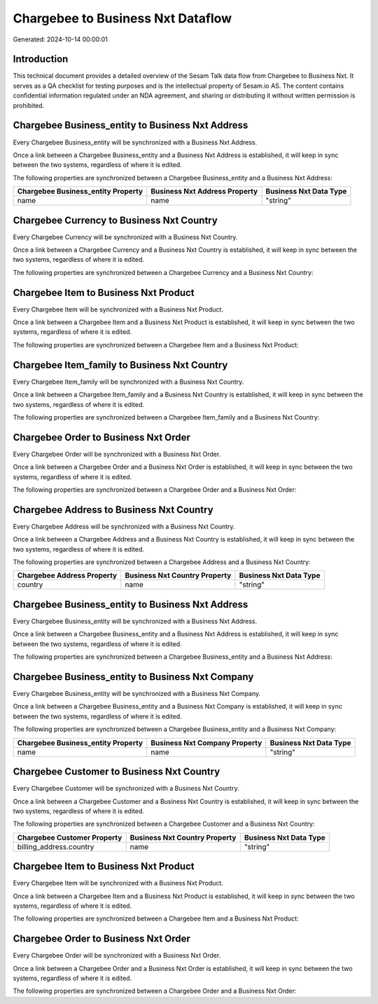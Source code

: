 ==================================
Chargebee to Business Nxt Dataflow
==================================

Generated: 2024-10-14 00:00:01

Introduction
------------

This technical document provides a detailed overview of the Sesam Talk data flow from Chargebee to Business Nxt. It serves as a QA checklist for testing purposes and is the intellectual property of Sesam.io AS. The content contains confidential information regulated under an NDA agreement, and sharing or distributing it without written permission is prohibited.

Chargebee Business_entity to Business Nxt Address
-------------------------------------------------
Every Chargebee Business_entity will be synchronized with a Business Nxt Address.

Once a link between a Chargebee Business_entity and a Business Nxt Address is established, it will keep in sync between the two systems, regardless of where it is edited.

The following properties are synchronized between a Chargebee Business_entity and a Business Nxt Address:

.. list-table::
   :header-rows: 1

   * - Chargebee Business_entity Property
     - Business Nxt Address Property
     - Business Nxt Data Type
   * - name
     - name
     - "string"


Chargebee Currency to Business Nxt Country
------------------------------------------
Every Chargebee Currency will be synchronized with a Business Nxt Country.

Once a link between a Chargebee Currency and a Business Nxt Country is established, it will keep in sync between the two systems, regardless of where it is edited.

The following properties are synchronized between a Chargebee Currency and a Business Nxt Country:

.. list-table::
   :header-rows: 1

   * - Chargebee Currency Property
     - Business Nxt Country Property
     - Business Nxt Data Type


Chargebee Item to Business Nxt Product
--------------------------------------
Every Chargebee Item will be synchronized with a Business Nxt Product.

Once a link between a Chargebee Item and a Business Nxt Product is established, it will keep in sync between the two systems, regardless of where it is edited.

The following properties are synchronized between a Chargebee Item and a Business Nxt Product:

.. list-table::
   :header-rows: 1

   * - Chargebee Item Property
     - Business Nxt Product Property
     - Business Nxt Data Type


Chargebee Item_family to Business Nxt Country
---------------------------------------------
Every Chargebee Item_family will be synchronized with a Business Nxt Country.

Once a link between a Chargebee Item_family and a Business Nxt Country is established, it will keep in sync between the two systems, regardless of where it is edited.

The following properties are synchronized between a Chargebee Item_family and a Business Nxt Country:

.. list-table::
   :header-rows: 1

   * - Chargebee Item_family Property
     - Business Nxt Country Property
     - Business Nxt Data Type


Chargebee Order to Business Nxt Order
-------------------------------------
Every Chargebee Order will be synchronized with a Business Nxt Order.

Once a link between a Chargebee Order and a Business Nxt Order is established, it will keep in sync between the two systems, regardless of where it is edited.

The following properties are synchronized between a Chargebee Order and a Business Nxt Order:

.. list-table::
   :header-rows: 1

   * - Chargebee Order Property
     - Business Nxt Order Property
     - Business Nxt Data Type


Chargebee Address to Business Nxt Country
-----------------------------------------
Every Chargebee Address will be synchronized with a Business Nxt Country.

Once a link between a Chargebee Address and a Business Nxt Country is established, it will keep in sync between the two systems, regardless of where it is edited.

The following properties are synchronized between a Chargebee Address and a Business Nxt Country:

.. list-table::
   :header-rows: 1

   * - Chargebee Address Property
     - Business Nxt Country Property
     - Business Nxt Data Type
   * - country
     - name
     - "string"


Chargebee Business_entity to Business Nxt Address
-------------------------------------------------
Every Chargebee Business_entity will be synchronized with a Business Nxt Address.

Once a link between a Chargebee Business_entity and a Business Nxt Address is established, it will keep in sync between the two systems, regardless of where it is edited.

The following properties are synchronized between a Chargebee Business_entity and a Business Nxt Address:

.. list-table::
   :header-rows: 1

   * - Chargebee Business_entity Property
     - Business Nxt Address Property
     - Business Nxt Data Type


Chargebee Business_entity to Business Nxt Company
-------------------------------------------------
Every Chargebee Business_entity will be synchronized with a Business Nxt Company.

Once a link between a Chargebee Business_entity and a Business Nxt Company is established, it will keep in sync between the two systems, regardless of where it is edited.

The following properties are synchronized between a Chargebee Business_entity and a Business Nxt Company:

.. list-table::
   :header-rows: 1

   * - Chargebee Business_entity Property
     - Business Nxt Company Property
     - Business Nxt Data Type
   * - name
     - name
     - "string"


Chargebee Customer to Business Nxt Country
------------------------------------------
Every Chargebee Customer will be synchronized with a Business Nxt Country.

Once a link between a Chargebee Customer and a Business Nxt Country is established, it will keep in sync between the two systems, regardless of where it is edited.

The following properties are synchronized between a Chargebee Customer and a Business Nxt Country:

.. list-table::
   :header-rows: 1

   * - Chargebee Customer Property
     - Business Nxt Country Property
     - Business Nxt Data Type
   * - billing_address.country
     - name
     - "string"


Chargebee Item to Business Nxt Product
--------------------------------------
Every Chargebee Item will be synchronized with a Business Nxt Product.

Once a link between a Chargebee Item and a Business Nxt Product is established, it will keep in sync between the two systems, regardless of where it is edited.

The following properties are synchronized between a Chargebee Item and a Business Nxt Product:

.. list-table::
   :header-rows: 1

   * - Chargebee Item Property
     - Business Nxt Product Property
     - Business Nxt Data Type


Chargebee Order to Business Nxt Order
-------------------------------------
Every Chargebee Order will be synchronized with a Business Nxt Order.

Once a link between a Chargebee Order and a Business Nxt Order is established, it will keep in sync between the two systems, regardless of where it is edited.

The following properties are synchronized between a Chargebee Order and a Business Nxt Order:

.. list-table::
   :header-rows: 1

   * - Chargebee Order Property
     - Business Nxt Order Property
     - Business Nxt Data Type

